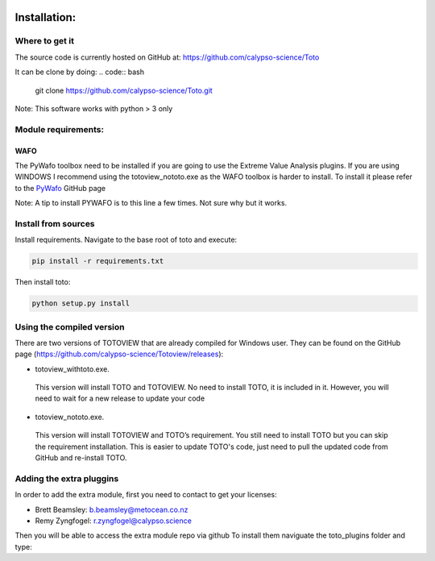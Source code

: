 .. image:: _static/calypso.png
   :width: 150 px
   :align: right

=============
Installation:
=============

Where to get it
---------------
The source code is currently hosted on GitHub at: https://github.com/calypso-science/Toto

It can be clone by doing:
.. code:: bash
	git clone https://github.com/calypso-science/Toto.git

Note: This software works with python > 3 only

Module requirements:
--------------------

WAFO
~~~~
The PyWafo toolbox need to be installed if you are going to use the Extreme Value Analysis plugins.
If you are using WINDOWS I recommend using the totoview_nototo.exe as the WAFO toolbox is harder to install.
To install it please refer to the `PyWafo`_ GitHub page 

Note: A tip to install PYWAFO is to this line a few times. Not sure why but it works.

.. code:: bash
	python setup.py install




Install from sources
--------------------
Install requirements. Navigate to the base root of toto and execute:

.. code:: bash

   pip install -r requirements.txt


Then install toto:

.. code:: bash

   python setup.py install



Using the compiled version
--------------------------
There are two versions of TOTOVIEW that are already compiled for Windows user.
They can be found on the GitHub page (https://github.com/calypso-science/Totoview/releases):

• totoview_withtoto.exe.

 This version will install TOTO and TOTOVIEW. No need to install TOTO, it is included in it. However, you will need to wait for a new release to update your code

• totoview_nototo.exe.

 This version will install TOTOVIEW and TOTO’s requirement. You still need to install TOTO but you can skip the requirement installation. This is easier to update TOTO's code, just need to pull the updated code from GitHub and re-install TOTO.


Adding the extra pluggins
-------------------------

In order to add the extra module, first you need to contact to get your licenses:

•	Brett Beamsley: b.beamsley@metocean.co.nz

•	Remy Zyngfogel: r.zyngfogel@calypso.science

Then you will be able to access the extra module repo via github
To install them naviguate the toto_plugins folder and type:

.. code:: bash
   python add_module.py

.. _`PyWafo`: https://github.com/wafo-project/pywafo